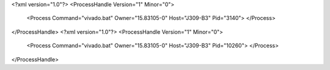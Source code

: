 <?xml version="1.0"?>
<ProcessHandle Version="1" Minor="0">
    <Process Command="vivado.bat" Owner="15.83105-0" Host="J309-B3" Pid="3140">
    </Process>
</ProcessHandle>
<?xml version="1.0"?>
<ProcessHandle Version="1" Minor="0">
    <Process Command="vivado.bat" Owner="15.83105-0" Host="J309-B3" Pid="10260">
    </Process>
</ProcessHandle>
